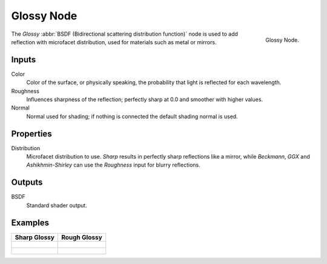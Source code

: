 
***********
Glossy Node
***********

.. figure:: /images/cycles_nodes_shader_glossy.png
   :align: right
   :width: 150px

   Glossy Node.

The *Glossy* :abbr:`BSDF (Bidirectional scattering distribution function)`
node is used to add reflection with microfacet distribution, used for materials such as metal or mirrors.

Inputs
======

Color
   Color of the surface, or physically speaking, the probability that light is reflected for each wavelength.
Roughness
   Influences sharpness of the reflection; perfectly sharp at 0.0 and smoother with higher values.
Normal
   Normal used for shading; if nothing is connected the default shading normal is used.


Properties
==========

Distribution
   Microfacet distribution to use. *Sharp* results in perfectly sharp reflections like a mirror,
   while *Beckmann*, *GGX* and *Ashikhmin-Shirley* can use the *Roughness* input for blurry reflections.


Outputs
=======

BSDF
   Standard shader output.


Examples
========

.. list-table::
   :header-rows: 1

   * - Sharp Glossy
     - Rough Glossy
   * - .. figure:: /images/cycles_nodes_shader_glossy_behavior_sharp.png
     - .. figure:: /images/cycles_nodes_shader_glossy_behavior.png
   * - .. figure:: /images/cycles_nodes_shader_glossy_example.jpg
     - .. figure:: /images/cycles_nodes_shader_glossyrough.jpg
